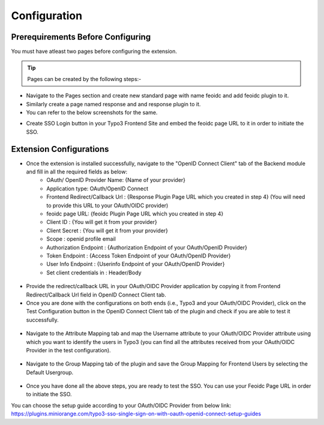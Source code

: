 Configuration
=============

Prerequirements Before Configuring
**********************************

You must have atleast two pages before configuring the extension.

.. tip:: Pages can be created by the following steps:-

* Navigate to the Pages section and create new standard page with name feoidc and add feoidc plugin to it.
* Similarly create a page named response and and response plugin to it.
* You can refer to the below screenshots for the same.
.. image:: Images/feoidc.png
    :alt: Feoidc Page
.. image:: Images/response.png
    :alt: Response Page
* Create SSO Login button in your Typo3 Frontend Site and embed the feoidc page URL to it in order to initiate the SSO.

Extension Configurations
************************

* Once the extension is installed successfully, navigate to the "OpenID Connect Client" tab of the Backend module  and fill in all the required fields as below:
	- OAuth/ OpenID Provider Name: {Name of your provider}
	- Application type: OAuth/OpenID Connect
	- Frontend Redirect/Callback Url : {Response Plugin Page URL which you created in step 4} (You will need to provide this URL to your
	  OAuth/OIDC provider)
	- feoidc page URL: {feoidc Plugin Page URL which you created in step 4}
	- Client ID : {You will get it from your provider}
	- Client Secret : {You will get it from your provider}
	- Scope : openid profile email
	- Authorization Endpoint : {Authorization Endpoint of your OAuth/OpenID Provider}
	- Token Endpoint : {Access Token Endpoint of your OAuth/OpenID Provider}
	- User Info Endpoint : {Userinfo Endpoint of your OAuth/OpenID Provider}
	- Set client credentials in : Header/Body

.. figure:: Images/configurations.png
   :alt: OpenID Connect Client Configurations


* Provide the redirect/callback URL in your OAuth/OIDC Provider application by copying it from Frontend Redirect/Callback Url field in OpenID Connect Client tab.

* Once you are done with the configurations on both ends (i.e., Typo3 and your OAuth/OIDC Provider), click on the Test Configuration button in the OpenID Connect Client tab of the plugin and check if you are able to test it successfully.
.. figure:: Images/TestConfiguration.png
   :alt: Test Configuration Window


* Navigate to the Attribute Mapping tab and map the Username attribute to your OAuth/OIDC Provider attribute using which you want to identify the users in Typo3 (you can find all the attributes received from your OAuth/OIDC Provider in the test configuration).
.. figure:: Images/AttributeMapping.png
   :alt: Attribute Mapping Settings


* Navigate to the Group Mapping tab of the plugin and save the Group Mapping for Frontend Users by selecting the Default Usergroup.
.. figure:: Images/RoleMapping.png
   :alt: Default Group Mapping Settings
   

* Once you have done all the above steps, you are ready to test the SSO. You can use your Feoidc Page URL in order to initiate the SSO.

You can choose the setup guide according to your OAuth/OIDC Provider from below link:
https://plugins.miniorange.com/typo3-sso-single-sign-on-with-oauth-openid-connect-setup-guides